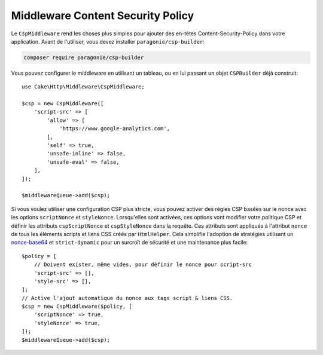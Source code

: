 Middleware Content Security Policy
==================================

Le ``CspMiddleware`` rend les choses plus simples pour ajouter des en-têtes
Content-Security-Policy dans votre application. Avant de l'utiliser, vous devez
installer ``paragonie/csp-builder``:

.. code-block:: bash

    composer require paragonie/csp-builder

Vous pouvez configurer le middleware en utilisant un tableau, ou en lui passant
un objet ``CSPBuilder`` déjà construit::

    use Cake\Http\Middleware\CspMiddleware;

    $csp = new CspMiddleware([
        'script-src' => [
            'allow' => [
                'https://www.google-analytics.com',
            ],
            'self' => true,
            'unsafe-inline' => false,
            'unsafe-eval' => false,
        ],
    ]);

    $middlewareQueue->add($csp);

Si vous voulez utiliser une configuration CSP plus stricte, vous pouvez activer
des règles CSP basées sur le nonce avec les options ``scriptNonce`` et
``styleNonce``. Lorsqu'elles sont activées, ces options vont modifier votre
politique CSP et définir les attributs ``cspScriptNonce`` et ``cspStyleNonce``
dans la requête. Ces attributs sont appliqués
à l'attribut ``nonce`` de tous les éléments scripts et liens CSS créés par
``HtmlHelper``. Cela simplifie l'adoption de stratégies utilisant un `nonce-base64
<https://developer.mozilla.org/en-US/docs/Web/HTTP/Headers/Content-Security-Policy/script-src>`__
et ``strict-dynamic`` pour un surcroît de sécurité et une maintenance plus
facile::

    $policy = [
        // Doivent exister, même vides, pour définir le nonce pour script-src
        'script-src' => [],
        'style-src' => [],
    ];
    // Active l'ajout automatique du nonce aux tags script & liens CSS.
    $csp = new CspMiddleware($policy, [
        'scriptNonce' => true,
        'styleNonce' => true,
    ]);
    $middlewareQueue->add($csp);

.. versionadded:: 4.3.0
    Le remplissage automatique du nonce a été ajouté.

.. meta::
    :title lang=fr: Middleware Content Security Policy
    :keywords lang=fr: security, content security policy, csp, middleware, cross-site scripting

